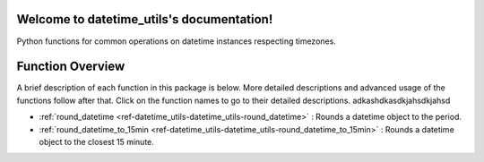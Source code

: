 Welcome to datetime_utils's documentation!
==========================================
Python functions for common operations on datetime instances respecting timezones.

Function Overview
=================

A brief description of each function in this package is below. More detailed
descriptions and advanced usage of the functions follow after that. Click on
the function names to go to their detailed descriptions. adkashdkasdkjahsdkjahsd

* :ref:`round_datetime <ref-datetime_utils-datetime_utils-round_datetime>` : Rounds a datetime object to the period.
* :ref:`round_datetime_to_15min <ref-datetime_utils-datetime_utils-round_datetime_to_15min>` : Rounds a datetime object to the closest 15 minute.